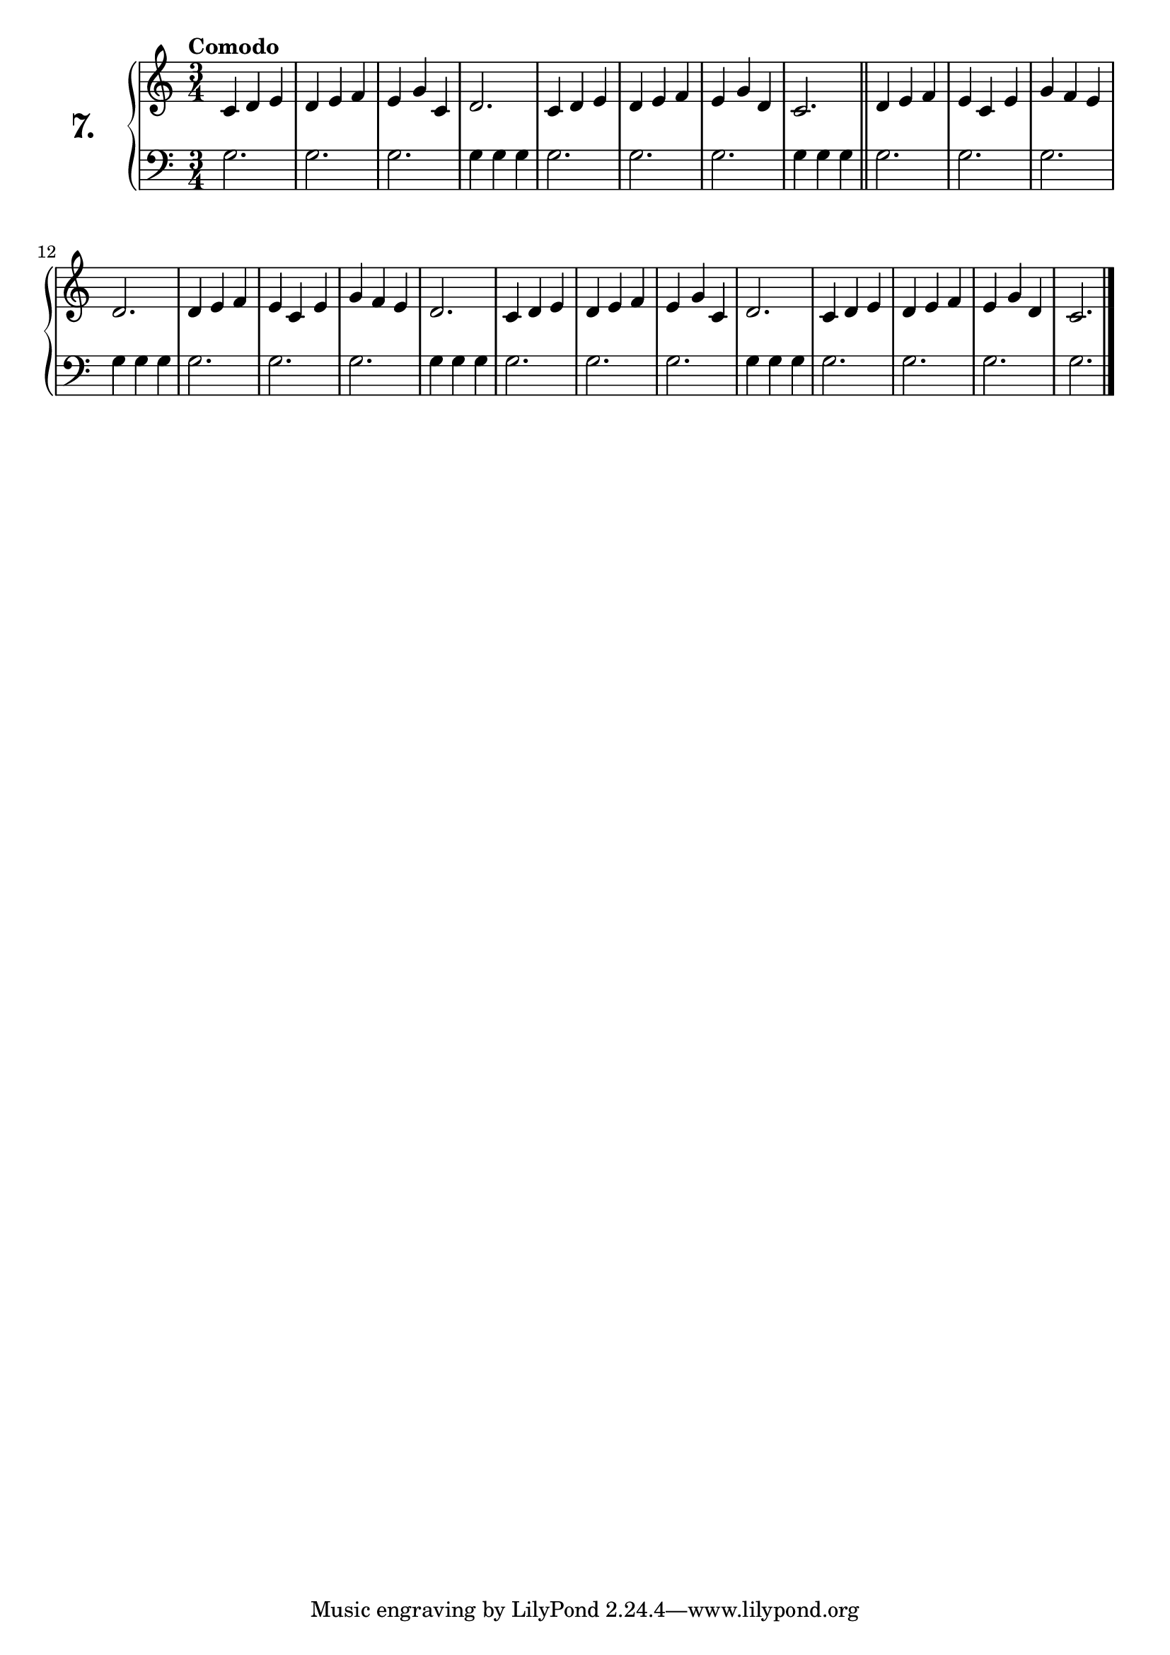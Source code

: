 \version "2.18.0"

\score {
  \new PianoStaff  <<
    \set PianoStaff.instrumentName = \markup {
      \huge \bold \number "7." }

    \new Staff = "upper" \with {
      midiInstrument = #"acoustic grand" }

    \relative c' {
      \clef treble
      \key c \major
      \time 3/4
      \tempo "Comodo" %4 = 120

      c d e   | %01
      d e f   | %02
      e4 g c, | %03
      d2.     | %04
      c4 d e  | %05
      d e f   | %06
      e g d   | %07
      c2.     | %08
      \bar "||"
      d4 e f  | %09
      e c e   | %10
      g f e   | %11
      d2.     | %12
      d4 e f  | %13
      e c e   | %14
      g f e   | %15
      d2.     | %16
      c4 d e  | %17
      d e f   | %18
      e g c,  | %19
      d2.     | %20
      c4 d e  | %21
      d e f   | %22
      e g d   | %23
      c2.     | %24
      \bar "|."
    }
    \new Staff = "lower" \with {
      midiInstrument = #"acoustic grand" }

    \relative c' {
      \clef bass
      \key c \major
      \time 3/4

      \repeat unfold 5 {
        g2.
        g
        g
        g4 g g
      }
      \repeat unfold 4 {
        g2.
      }
      \bar "|."
    }
  >>
  \layout { }
  \midi { }
  \header {
    composer = "Ferdinand Beyer; Op. 101; Nº.10"
    piece = ""
    %opus = "824"
  }
}

